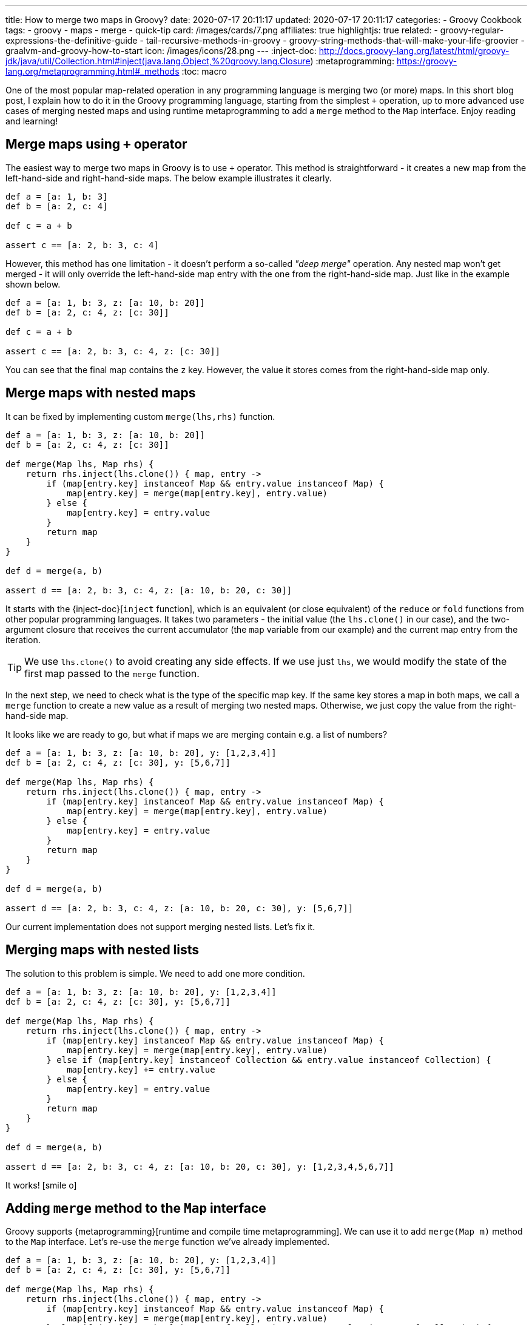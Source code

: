 ---
title: How to merge two maps in Groovy?
date: 2020-07-17 20:11:17
updated: 2020-07-17 20:11:17
categories:
- Groovy Cookbook
tags:
- groovy
- maps
- merge
- quick-tip
card: /images/cards/7.png
affiliates: true
highlightjs: true
related:
- groovy-regular-expressions-the-definitive-guide
- tail-recursive-methods-in-groovy
- groovy-string-methods-that-will-make-your-life-groovier
- graalvm-and-groovy-how-to-start
icon: /images/icons/28.png
---
:inject-doc: http://docs.groovy-lang.org/latest/html/groovy-jdk/java/util/Collection.html#inject(java.lang.Object,%20groovy.lang.Closure)
:metaprogramming: https://groovy-lang.org/metaprogramming.html#_methods
:toc: macro

One of the most popular map-related operation in any programming language is merging two (or more) maps.
In this short blog post, I explain how to do it in the Groovy programming language, starting from the simplest `+` operation, up to more advanced use cases of merging nested maps and using runtime metaprogramming to add a `merge` method to the `Map` interface.
Enjoy reading and learning!


++++
<!-- more -->
++++


toc::[]

== Merge maps using `+` operator

The easiest way to merge two maps in Groovy is to use `+` operator.
This method is straightforward - it creates a new map from the left-hand-side and right-hand-side maps.
The below example illustrates it clearly.

[source,groovy]
----
def a = [a: 1, b: 3]
def b = [a: 2, c: 4]

def c = a + b

assert c == [a: 2, b: 3, c: 4]
----

However, this method has one limitation - it doesn't perform a so-called _"deep merge"_ operation.
Any nested map won't get merged - it will only override the left-hand-side map entry with the one from the right-hand-side map.
Just like in the example shown below.

[source,groovy]
----
def a = [a: 1, b: 3, z: [a: 10, b: 20]]
def b = [a: 2, c: 4, z: [c: 30]]

def c = a + b

assert c == [a: 2, b: 3, c: 4, z: [c: 30]]
----

You can see that the final map contains the `z` key.
However, the value it stores comes from the right-hand-side map only.

== Merge maps with nested maps

It can be fixed by implementing custom `merge(lhs,rhs)` function.

[source,groovy]
----
def a = [a: 1, b: 3, z: [a: 10, b: 20]]
def b = [a: 2, c: 4, z: [c: 30]]

def merge(Map lhs, Map rhs) {
    return rhs.inject(lhs.clone()) { map, entry ->
        if (map[entry.key] instanceof Map && entry.value instanceof Map) {
            map[entry.key] = merge(map[entry.key], entry.value)
        } else {
            map[entry.key] = entry.value
        }
        return map
    }
}

def d = merge(a, b)

assert d == [a: 2, b: 3, c: 4, z: [a: 10, b: 20, c: 30]]
----

It starts with the {inject-doc}[`inject` function], which is an equivalent (or close equivalent) of the `reduce` or `fold` functions from other popular programming languages.
It takes two parameters - the initial value (the `lhs.clone()` in our case), and the two-argument closure that receives the current accumulator (the `map` variable from our example) and the current map entry from the iteration.

TIP: We use `lhs.clone()` to avoid creating any side effects. If we use just `lhs`, we would modify the state of the first map passed to the `merge` function.

In the next step, we need to check what is the type of the specific map key.
If the same key stores a map in both maps, we call a `merge` function to create a new value as a result of merging two nested maps.
Otherwise, we just copy the value from the right-hand-side map.

It looks like we are ready to go, but what if maps we are merging contain e.g. a list of numbers?

[source,groovy]
----
def a = [a: 1, b: 3, z: [a: 10, b: 20], y: [1,2,3,4]]
def b = [a: 2, c: 4, z: [c: 30], y: [5,6,7]]

def merge(Map lhs, Map rhs) {
    return rhs.inject(lhs.clone()) { map, entry ->
        if (map[entry.key] instanceof Map && entry.value instanceof Map) {
            map[entry.key] = merge(map[entry.key], entry.value)
        } else {
            map[entry.key] = entry.value
        }
        return map
    }
}

def d = merge(a, b)

assert d == [a: 2, b: 3, c: 4, z: [a: 10, b: 20, c: 30], y: [5,6,7]]
----

Our current implementation does not support merging nested lists.
Let's fix it.

== Merging maps with nested lists

The solution to this problem is simple.
We need to add one more condition.

[source,groovy]
----
def a = [a: 1, b: 3, z: [a: 10, b: 20], y: [1,2,3,4]]
def b = [a: 2, c: 4, z: [c: 30], y: [5,6,7]]

def merge(Map lhs, Map rhs) {
    return rhs.inject(lhs.clone()) { map, entry ->
        if (map[entry.key] instanceof Map && entry.value instanceof Map) {
            map[entry.key] = merge(map[entry.key], entry.value)
        } else if (map[entry.key] instanceof Collection && entry.value instanceof Collection) {
            map[entry.key] += entry.value
        } else {
            map[entry.key] = entry.value
        }
        return map
    }
}

def d = merge(a, b)

assert d == [a: 2, b: 3, c: 4, z: [a: 10, b: 20, c: 30], y: [1,2,3,4,5,6,7]]
----

It works! icon:smile-o[]

== Adding `merge` method to the `Map` interface

Groovy supports {metaprogramming}[runtime and compile time metaprogramming].
We can use it to add `merge(Map m)` method to the `Map` interface.
Let's re-use the `merge` function we've already implemented.

[source,groovy]
----
def a = [a: 1, b: 3, z: [a: 10, b: 20], y: [1,2,3,4]]
def b = [a: 2, c: 4, z: [c: 30], y: [5,6,7]]

def merge(Map lhs, Map rhs) {
    return rhs.inject(lhs.clone()) { map, entry ->
        if (map[entry.key] instanceof Map && entry.value instanceof Map) {
            map[entry.key] = merge(map[entry.key], entry.value)
        } else if (map[entry.key] instanceof Collection && entry.value instanceof Collection) {
            map[entry.key] += entry.value
        } else {
            map[entry.key] = entry.value
        }
        return map
    }
}

Map.metaClass.merge << { Map rhs -> merge(delegate, rhs) } // <1>

def e = a.merge(b) //<2>

assert e == [a: 2, b: 3, c: 4, z: [a: 10, b: 20, c: 30], y: [1,2,3,4,5,6,7]]
----

In the final example, we use runtime metaprogramming to create `merge(Map rhs)` method in the `Map` interface pass:[<em class="conum" data-value="1"></em>].
This way we can simply call `a.merge(b)` pass:[<em class="conum" data-value="2"></em>] to create a new map using deep merge operation.

[.text-center.mt-5]
--
pass:[{% ad_campaign "groovy-01" %}]
--

== Bonus: using `Map.withDefault` method
:reddit-comment: https://www.reddit.com/r/groovy/comments/htx1d9/how_to_merge_two_maps_in_groovy/fyk4xdg/
:method-pointer-operator: https://docs.groovy-lang.org/latest/html/documentation/core-operators.html#method-pointer-operator

The last tip comes from the Reddit user {reddit-comment}[icon:reddit[role="color-reddit"] `/u/-jp-`] - thanks for the contribution!
He posted a comment with an alternative solution that uses combination of `Map.withDefault` method with a {method-pointer-operator}[method pointer operator] that creates a closure from the `Map.get` method.
It produces a slightly different solution than the one posted above.
However, it's very clever and creative way to use Groovy, so I want to share it with you as well.
Here's the original comment.

[.source-quote]
____
Depending on what semantics you want you can also use `withDefault`. This will create a view of `map1` that gets missing references from `map2`:

[source,groovy]
----
final map1 = [x: 1, y: 2]
final map2 = [z: 3]
final merged = map1.withDefault(map2.&get)
println "$merged.x, $merged.y, $merged.z"
----
____


